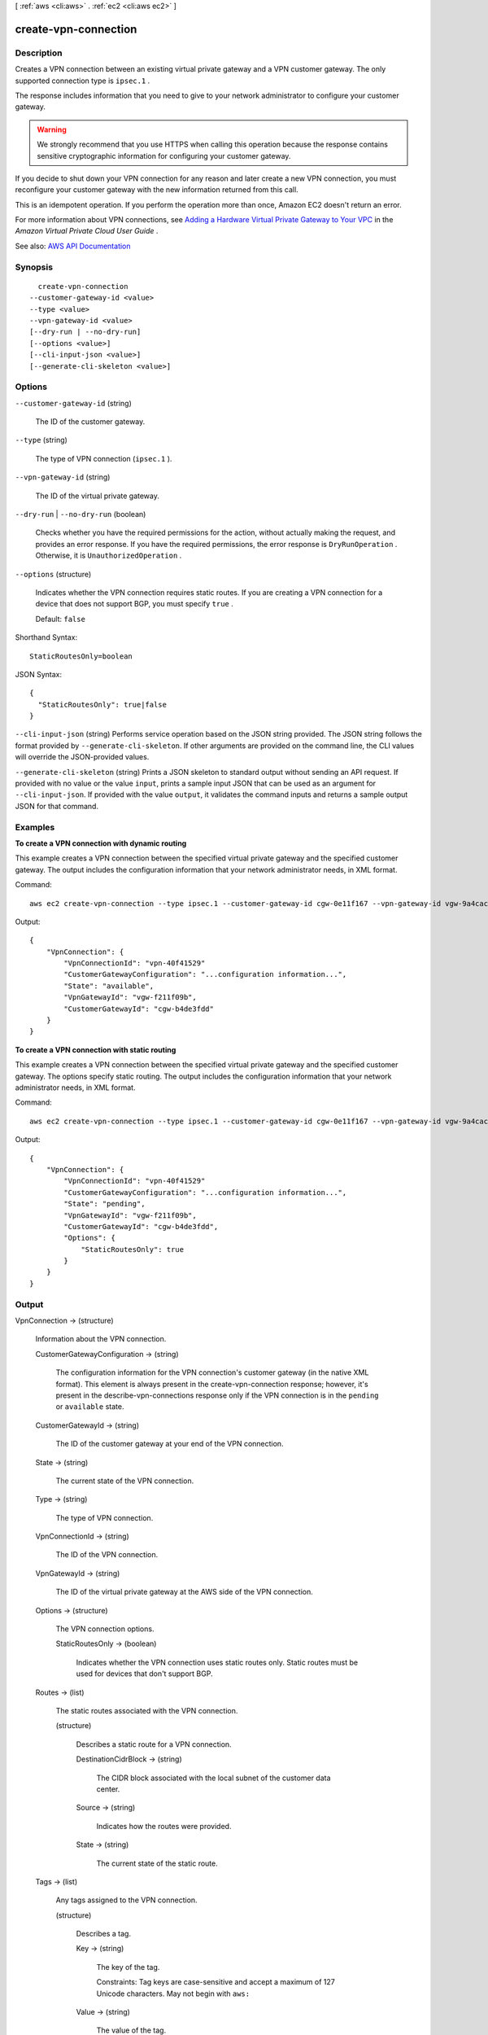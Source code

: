 [ :ref:`aws <cli:aws>` . :ref:`ec2 <cli:aws ec2>` ]

.. _cli:aws ec2 create-vpn-connection:


*********************
create-vpn-connection
*********************



===========
Description
===========



Creates a VPN connection between an existing virtual private gateway and a VPN customer gateway. The only supported connection type is ``ipsec.1`` .

 

The response includes information that you need to give to your network administrator to configure your customer gateway.

 

.. warning::

   

  We strongly recommend that you use HTTPS when calling this operation because the response contains sensitive cryptographic information for configuring your customer gateway.

   

 

If you decide to shut down your VPN connection for any reason and later create a new VPN connection, you must reconfigure your customer gateway with the new information returned from this call.

 

This is an idempotent operation. If you perform the operation more than once, Amazon EC2 doesn't return an error.

 

For more information about VPN connections, see `Adding a Hardware Virtual Private Gateway to Your VPC <http://docs.aws.amazon.com/AmazonVPC/latest/UserGuide/VPC_VPN.html>`_ in the *Amazon Virtual Private Cloud User Guide* .



See also: `AWS API Documentation <https://docs.aws.amazon.com/goto/WebAPI/ec2-2016-11-15/CreateVpnConnection>`_


========
Synopsis
========

::

    create-vpn-connection
  --customer-gateway-id <value>
  --type <value>
  --vpn-gateway-id <value>
  [--dry-run | --no-dry-run]
  [--options <value>]
  [--cli-input-json <value>]
  [--generate-cli-skeleton <value>]




=======
Options
=======

``--customer-gateway-id`` (string)


  The ID of the customer gateway.

  

``--type`` (string)


  The type of VPN connection (``ipsec.1`` ).

  

``--vpn-gateway-id`` (string)


  The ID of the virtual private gateway.

  

``--dry-run`` | ``--no-dry-run`` (boolean)


  Checks whether you have the required permissions for the action, without actually making the request, and provides an error response. If you have the required permissions, the error response is ``DryRunOperation`` . Otherwise, it is ``UnauthorizedOperation`` .

  

``--options`` (structure)


  Indicates whether the VPN connection requires static routes. If you are creating a VPN connection for a device that does not support BGP, you must specify ``true`` .

   

  Default: ``false``  

  



Shorthand Syntax::

    StaticRoutesOnly=boolean




JSON Syntax::

  {
    "StaticRoutesOnly": true|false
  }



``--cli-input-json`` (string)
Performs service operation based on the JSON string provided. The JSON string follows the format provided by ``--generate-cli-skeleton``. If other arguments are provided on the command line, the CLI values will override the JSON-provided values.

``--generate-cli-skeleton`` (string)
Prints a JSON skeleton to standard output without sending an API request. If provided with no value or the value ``input``, prints a sample input JSON that can be used as an argument for ``--cli-input-json``. If provided with the value ``output``, it validates the command inputs and returns a sample output JSON for that command.



========
Examples
========

**To create a VPN connection with dynamic routing**

This example creates a VPN connection between the specified virtual private gateway and the specified customer gateway. The output includes the configuration information that your network administrator needs, in XML format.

Command::

  aws ec2 create-vpn-connection --type ipsec.1 --customer-gateway-id cgw-0e11f167 --vpn-gateway-id vgw-9a4cacf3

Output::

  {
      "VpnConnection": {
          "VpnConnectionId": "vpn-40f41529"
          "CustomerGatewayConfiguration": "...configuration information...",
          "State": "available",
          "VpnGatewayId": "vgw-f211f09b",
          "CustomerGatewayId": "cgw-b4de3fdd"
      }
  }
  
**To create a VPN connection with static routing**

This example creates a VPN connection between the specified virtual private gateway and the specified customer gateway. The options specify static routing. The output includes the configuration information that your network administrator needs, in XML format.

Command::

  aws ec2 create-vpn-connection --type ipsec.1 --customer-gateway-id cgw-0e11f167 --vpn-gateway-id vgw-9a4cacf3 --options "{\"StaticRoutesOnly\":true}"

Output::

  {
      "VpnConnection": {
          "VpnConnectionId": "vpn-40f41529"
          "CustomerGatewayConfiguration": "...configuration information...",
          "State": "pending",
          "VpnGatewayId": "vgw-f211f09b",
          "CustomerGatewayId": "cgw-b4de3fdd",
          "Options": {
              "StaticRoutesOnly": true
          }          
      }
  }

======
Output
======

VpnConnection -> (structure)

  

  Information about the VPN connection.

  

  CustomerGatewayConfiguration -> (string)

    

    The configuration information for the VPN connection's customer gateway (in the native XML format). This element is always present in the  create-vpn-connection response; however, it's present in the  describe-vpn-connections response only if the VPN connection is in the ``pending`` or ``available`` state.

    

    

  CustomerGatewayId -> (string)

    

    The ID of the customer gateway at your end of the VPN connection.

    

    

  State -> (string)

    

    The current state of the VPN connection.

    

    

  Type -> (string)

    

    The type of VPN connection.

    

    

  VpnConnectionId -> (string)

    

    The ID of the VPN connection.

    

    

  VpnGatewayId -> (string)

    

    The ID of the virtual private gateway at the AWS side of the VPN connection.

    

    

  Options -> (structure)

    

    The VPN connection options.

    

    StaticRoutesOnly -> (boolean)

      

      Indicates whether the VPN connection uses static routes only. Static routes must be used for devices that don't support BGP.

      

      

    

  Routes -> (list)

    

    The static routes associated with the VPN connection.

    

    (structure)

      

      Describes a static route for a VPN connection.

      

      DestinationCidrBlock -> (string)

        

        The CIDR block associated with the local subnet of the customer data center.

        

        

      Source -> (string)

        

        Indicates how the routes were provided.

        

        

      State -> (string)

        

        The current state of the static route.

        

        

      

    

  Tags -> (list)

    

    Any tags assigned to the VPN connection.

    

    (structure)

      

      Describes a tag.

      

      Key -> (string)

        

        The key of the tag.

         

        Constraints: Tag keys are case-sensitive and accept a maximum of 127 Unicode characters. May not begin with ``aws:``  

        

        

      Value -> (string)

        

        The value of the tag.

         

        Constraints: Tag values are case-sensitive and accept a maximum of 255 Unicode characters.

        

        

      

    

  VgwTelemetry -> (list)

    

    Information about the VPN tunnel.

    

    (structure)

      

      Describes telemetry for a VPN tunnel.

      

      AcceptedRouteCount -> (integer)

        

        The number of accepted routes.

        

        

      LastStatusChange -> (timestamp)

        

        The date and time of the last change in status.

        

        

      OutsideIpAddress -> (string)

        

        The Internet-routable IP address of the virtual private gateway's outside interface.

        

        

      Status -> (string)

        

        The status of the VPN tunnel.

        

        

      StatusMessage -> (string)

        

        If an error occurs, a description of the error.

        

        

      

    

  

